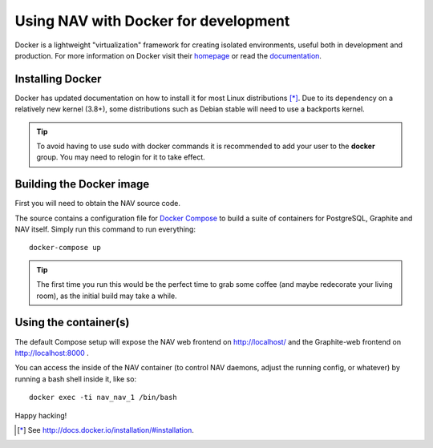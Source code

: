 =====================================
Using NAV with Docker for development
=====================================

.. highlight:: sh

Docker is a lightweight "virtualization" framework for creating isolated
environments, useful both in development and production.
For more information on Docker visit their homepage_ or read the documentation_.

Installing Docker
-----------------

Docker has updated documentation on how to install it for most Linux
distributions [*]_. Due to its dependency on a relatively new kernel (3.8+),
some distributions such as Debian stable will need to use a backports kernel.

.. Tip:: To avoid having to use sudo with docker commands it is recommended
         to add your user to the **docker** group. You may need to relogin for it to
         take effect.

Building the Docker image
-------------------------

First you will need to obtain the NAV source code.

The source contains a configuration file for `Docker Compose`_ to build a
suite of containers for PostgreSQL, Graphite and NAV itself. Simply run this
command to run everything::

    docker-compose up

.. Tip:: The first time you run this would be the perfect time to grab some
         coffee (and maybe redecorate your living room), as the initial build
         may take a while.


Using the container(s)
----------------------

The default Compose setup will expose the NAV web frontend on
http://localhost/ and the Graphite-web frontend on http://localhost:8000 .

You can access the inside of the NAV container (to control NAV daemons, adjust
the running config, or whatever) by running a bash shell inside it, like so::

  docker exec -ti nav_nav_1 /bin/bash

Happy hacking!


.. [*] See http://docs.docker.io/installation/#installation.
.. _homepage: http://docker.io
.. _documentation: http://docs.docker.io
.. _Docker Compose: https://docs.docker.com/compose/gettingstarted/
